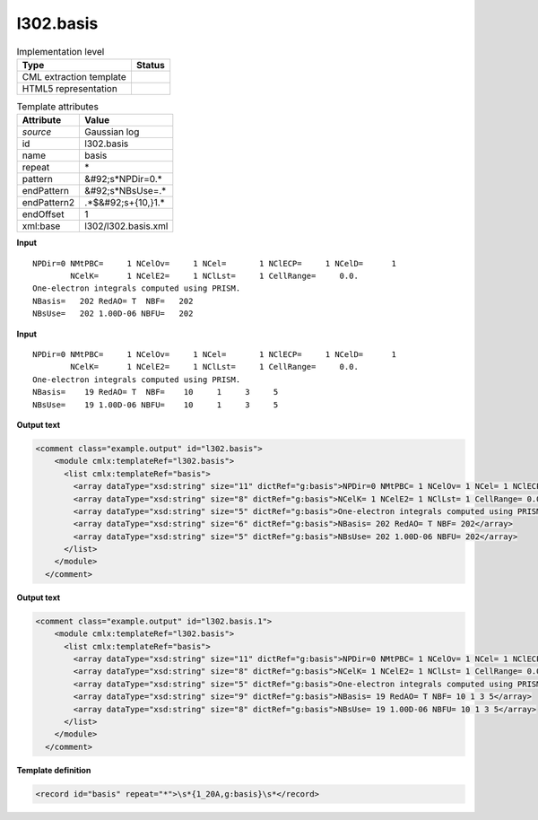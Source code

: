 .. _l302.basis-d3e19764:

l302.basis
==========

.. table:: Implementation level

   +----------------------------------------------------------------------------------------------------------------------------+----------------------------------------------------------------------------------------------------------------------------+
   | Type                                                                                                                       | Status                                                                                                                     |
   +============================================================================================================================+============================================================================================================================+
   | CML extraction template                                                                                                    | |image1|                                                                                                                   |
   +----------------------------------------------------------------------------------------------------------------------------+----------------------------------------------------------------------------------------------------------------------------+
   | HTML5 representation                                                                                                       | |image2|                                                                                                                   |
   +----------------------------------------------------------------------------------------------------------------------------+----------------------------------------------------------------------------------------------------------------------------+

.. table:: Template attributes

   +----------------------------------------------------------------------------------------------------------------------------+----------------------------------------------------------------------------------------------------------------------------+
   | Attribute                                                                                                                  | Value                                                                                                                      |
   +============================================================================================================================+============================================================================================================================+
   | *source*                                                                                                                   | Gaussian log                                                                                                               |
   +----------------------------------------------------------------------------------------------------------------------------+----------------------------------------------------------------------------------------------------------------------------+
   | id                                                                                                                         | l302.basis                                                                                                                 |
   +----------------------------------------------------------------------------------------------------------------------------+----------------------------------------------------------------------------------------------------------------------------+
   | name                                                                                                                       | basis                                                                                                                      |
   +----------------------------------------------------------------------------------------------------------------------------+----------------------------------------------------------------------------------------------------------------------------+
   | repeat                                                                                                                     | \*                                                                                                                         |
   +----------------------------------------------------------------------------------------------------------------------------+----------------------------------------------------------------------------------------------------------------------------+
   | pattern                                                                                                                    | &#92;s*NPDir=0.\*                                                                                                          |
   +----------------------------------------------------------------------------------------------------------------------------+----------------------------------------------------------------------------------------------------------------------------+
   | endPattern                                                                                                                 | &#92;s*NBsUse=.\*                                                                                                          |
   +----------------------------------------------------------------------------------------------------------------------------+----------------------------------------------------------------------------------------------------------------------------+
   | endPattern2                                                                                                                | .*$&#92;s+{10,}1.\*                                                                                                        |
   +----------------------------------------------------------------------------------------------------------------------------+----------------------------------------------------------------------------------------------------------------------------+
   | endOffset                                                                                                                  | 1                                                                                                                          |
   +----------------------------------------------------------------------------------------------------------------------------+----------------------------------------------------------------------------------------------------------------------------+
   | xml:base                                                                                                                   | l302/l302.basis.xml                                                                                                        |
   +----------------------------------------------------------------------------------------------------------------------------+----------------------------------------------------------------------------------------------------------------------------+

.. container:: formalpara-title

   **Input**

::

    NPDir=0 NMtPBC=     1 NCelOv=     1 NCel=       1 NClECP=     1 NCelD=      1
            NCelK=      1 NCelE2=     1 NClLst=     1 CellRange=     0.0.
    One-electron integrals computed using PRISM.
    NBasis=   202 RedAO= T  NBF=   202
    NBsUse=   202 1.00D-06 NBFU=   202
    

.. container:: formalpara-title

   **Input**

::

    NPDir=0 NMtPBC=     1 NCelOv=     1 NCel=       1 NClECP=     1 NCelD=      1
            NCelK=      1 NCelE2=     1 NClLst=     1 CellRange=     0.0.
    One-electron integrals computed using PRISM.
    NBasis=    19 RedAO= T  NBF=    10     1     3     5
    NBsUse=    19 1.00D-06 NBFU=    10     1     3     5
     

.. container:: formalpara-title

   **Output text**

.. code:: xml

   <comment class="example.output" id="l302.basis">
       <module cmlx:templateRef="l302.basis">
         <list cmlx:templateRef="basis">
           <array dataType="xsd:string" size="11" dictRef="g:basis">NPDir=0 NMtPBC= 1 NCelOv= 1 NCel= 1 NClECP= 1 NCelD= 1</array>
           <array dataType="xsd:string" size="8" dictRef="g:basis">NCelK= 1 NCelE2= 1 NClLst= 1 CellRange= 0.0.</array>
           <array dataType="xsd:string" size="5" dictRef="g:basis">One-electron integrals computed using PRISM.</array>
           <array dataType="xsd:string" size="6" dictRef="g:basis">NBasis= 202 RedAO= T NBF= 202</array>
           <array dataType="xsd:string" size="5" dictRef="g:basis">NBsUse= 202 1.00D-06 NBFU= 202</array>
         </list>
       </module>
     </comment>

.. container:: formalpara-title

   **Output text**

.. code:: xml

   <comment class="example.output" id="l302.basis.1">
       <module cmlx:templateRef="l302.basis">
         <list cmlx:templateRef="basis">
           <array dataType="xsd:string" size="11" dictRef="g:basis">NPDir=0 NMtPBC= 1 NCelOv= 1 NCel= 1 NClECP= 1 NCelD= 1</array>
           <array dataType="xsd:string" size="8" dictRef="g:basis">NCelK= 1 NCelE2= 1 NClLst= 1 CellRange= 0.0.</array>
           <array dataType="xsd:string" size="5" dictRef="g:basis">One-electron integrals computed using PRISM.</array>
           <array dataType="xsd:string" size="9" dictRef="g:basis">NBasis= 19 RedAO= T NBF= 10 1 3 5</array>
           <array dataType="xsd:string" size="8" dictRef="g:basis">NBsUse= 19 1.00D-06 NBFU= 10 1 3 5</array>
         </list>
       </module>
     </comment>

.. container:: formalpara-title

   **Template definition**

.. code:: xml

   <record id="basis" repeat="*">\s*{1_20A,g:basis}\s*</record>

.. |image1| image:: ../../imgs/Total.png
.. |image2| image:: ../../imgs/None.png

